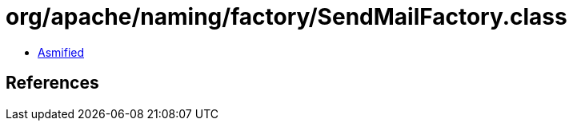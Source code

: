 = org/apache/naming/factory/SendMailFactory.class

 - link:SendMailFactory-asmified.java[Asmified]

== References

